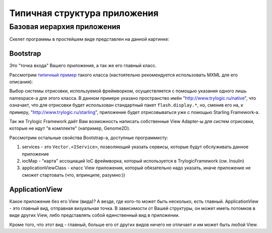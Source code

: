 Типичная структура приложения
==========================

Базовая иерархия приложения
--------------------------------------

Скелет программы в простейшем виде представлен на данной картинке:

.. image:: _static/TrylogicFrameworkStructure.png
	:align: center


Bootstrap
~~~~~~~~~~~~~~~~~~~~~~

Это "точка входа" Вашего приложения, а так же его главный класс. 

Рассмотрим `типичный пример`_ такого класса (настоятельно рекомендуется использовать MXML для его описания):

.. _`типичный пример`: https://gist.github.com/4013613

.. image:: _static/BootstrapExample.png
	:align: center
	:target: https://gist.github.com/4013613

Выбор системы отрисовки, используемой фреймворком, осуществляется с помощью указания одного лишь namespace-а для этого класса. В данном примере указано пространство имён "http://www.trylogic.ru/native", что означает, что для отрисовки будет использован стандартный пакет ``flash.display.*``, но, сменив его на, к примеру, "http://www.trylogic.ru/starling", приложение будет отрисовываться уже с помощью Starling Framework-а.

Так же Trylogic Framework даёт Вам возможность написать собственные View Adapter-ы для систем отрисовки, которые не идут "в комплекте" (например, Genome2D). 

Рассмотрим остальные свойства Bootstrap-а, доступные программисту:

#. services - это ``Vector.<IService>``, позволяющий указать сервисы, которые будут обслуживать данное приложение 
#. iocMap - "карта" ассоциаций IoC фреймворка, который используется в TrylogicFramework (см. Insulin)
#. applicationViewClass - класс View приложения, который обязательно надо указать, иначе приложение не сможет стартовать (что, впринципе, разумно:))

ApplicationView
~~~~~~~~~~~~~~~~~~~~~~

Какое приложение без его View (вида)? А везде, где кого-то может быть несколько, есть главный. ApplicationView - это главный вид, отправная визуальная точка. В зависимости от Вашей структуры, он может иметь потомков в виде других View, либо представлять собой единственный вид в приложении.

Кроме того, что этот вид - главный, больше его от других видов ничего не отличает и им может быть любой View.